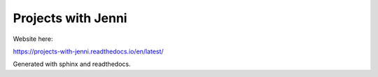 Projects with Jenni
=======================================

Website here:

https://projects-with-jenni.readthedocs.io/en/latest/

Generated with sphinx and readthedocs.
